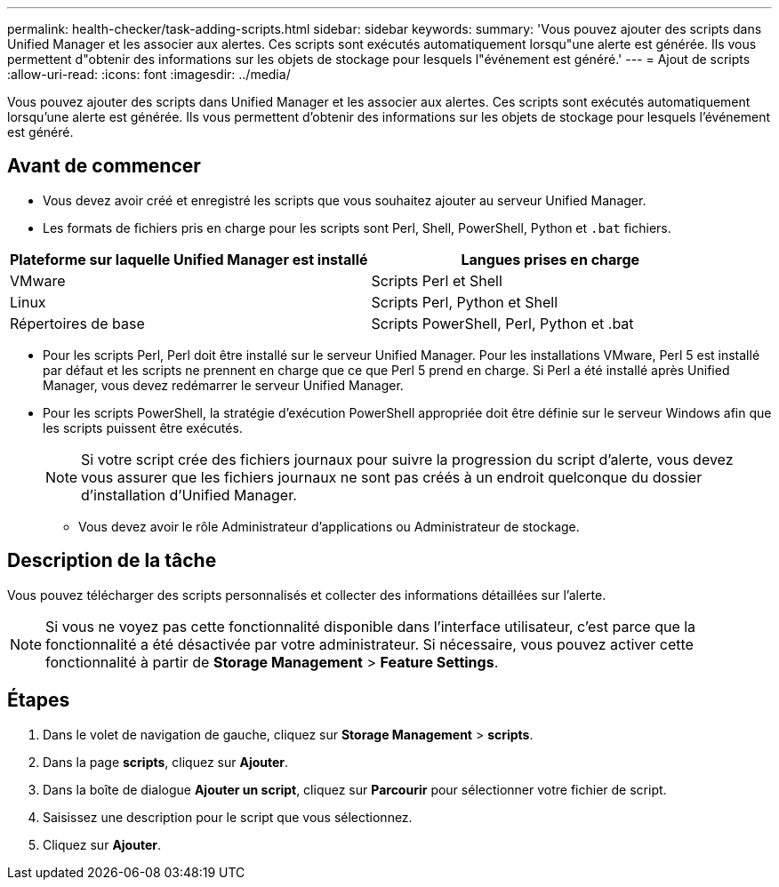 ---
permalink: health-checker/task-adding-scripts.html 
sidebar: sidebar 
keywords:  
summary: 'Vous pouvez ajouter des scripts dans Unified Manager et les associer aux alertes. Ces scripts sont exécutés automatiquement lorsqu"une alerte est générée. Ils vous permettent d"obtenir des informations sur les objets de stockage pour lesquels l"événement est généré.' 
---
= Ajout de scripts
:allow-uri-read: 
:icons: font
:imagesdir: ../media/


[role="lead"]
Vous pouvez ajouter des scripts dans Unified Manager et les associer aux alertes. Ces scripts sont exécutés automatiquement lorsqu'une alerte est générée. Ils vous permettent d'obtenir des informations sur les objets de stockage pour lesquels l'événement est généré.



== Avant de commencer

* Vous devez avoir créé et enregistré les scripts que vous souhaitez ajouter au serveur Unified Manager.
* Les formats de fichiers pris en charge pour les scripts sont Perl, Shell, PowerShell, Python et `.bat` fichiers.


[cols="2*"]
|===
| Plateforme sur laquelle Unified Manager est installé | Langues prises en charge 


 a| 
VMware
 a| 
Scripts Perl et Shell



 a| 
Linux
 a| 
Scripts Perl, Python et Shell



 a| 
Répertoires de base
 a| 
Scripts PowerShell, Perl, Python et .bat

|===
* Pour les scripts Perl, Perl doit être installé sur le serveur Unified Manager. Pour les installations VMware, Perl 5 est installé par défaut et les scripts ne prennent en charge que ce que Perl 5 prend en charge. Si Perl a été installé après Unified Manager, vous devez redémarrer le serveur Unified Manager.
* Pour les scripts PowerShell, la stratégie d'exécution PowerShell appropriée doit être définie sur le serveur Windows afin que les scripts puissent être exécutés.
+
[NOTE]
====
Si votre script crée des fichiers journaux pour suivre la progression du script d'alerte, vous devez vous assurer que les fichiers journaux ne sont pas créés à un endroit quelconque du dossier d'installation d'Unified Manager.

====
+
** Vous devez avoir le rôle Administrateur d'applications ou Administrateur de stockage.






== Description de la tâche

Vous pouvez télécharger des scripts personnalisés et collecter des informations détaillées sur l'alerte.

[NOTE]
====
Si vous ne voyez pas cette fonctionnalité disponible dans l'interface utilisateur, c'est parce que la fonctionnalité a été désactivée par votre administrateur. Si nécessaire, vous pouvez activer cette fonctionnalité à partir de *Storage Management* > *Feature Settings*.

====


== Étapes

. Dans le volet de navigation de gauche, cliquez sur *Storage Management* > *scripts*.
. Dans la page *scripts*, cliquez sur *Ajouter*.
. Dans la boîte de dialogue *Ajouter un script*, cliquez sur *Parcourir* pour sélectionner votre fichier de script.
. Saisissez une description pour le script que vous sélectionnez.
. Cliquez sur *Ajouter*.

